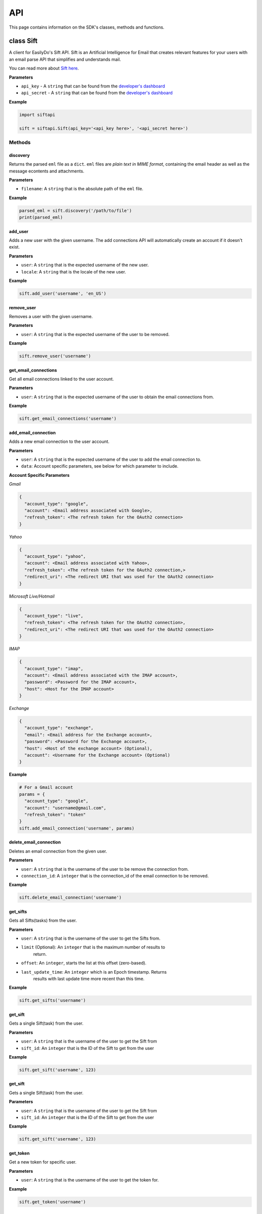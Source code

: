 ===
API
===

This page contains information on the SDK's classes, methods and functions.

class Sift
==========

A client for EasilyDo's Sift API. Sift is an Artificial Intelligence for Email
that creates relevant features for your users with an email parse API that
simplifies and understands mail.

You can read more about `Sift here`_.

.. _Sift here: https://sift.easilydo.com

**Parameters**

* ``api_key`` - A ``string`` that can be found from the `developer's dashboard`_
* ``api_secret`` - A ``string`` that can be found from
  the `developer's dashboard`_

.. _developer's dashboard: https://sift.easilydo.com/sift/dashboard

**Example**

.. code-block:: python

    import siftapi

    sift = siftapi.Sift(api_key='<api_key here>', '<api_secret here>')

Methods
-------

discovery
^^^^^^^^^

Returns the parsed ``eml`` file as a ``dict``. ``eml`` files are *plain text in
MIME format*, containing the email header as well as the message econtents and
attachments.

**Parameters**

* ``filename``: A ``string`` that is the absolute path of the ``eml`` file.

**Example**

.. code-block:: python

    parsed_eml = sift.discovery('/path/to/file')
    print(parsed_eml)

add_user
^^^^^^^^

Adds a new user with the given username. The add connections API will
automatically create an account if it doesn't exist.

**Parameters**

* ``user``: A ``string`` that is the expected username of the new user.
* ``locale``: A ``string`` that is the locale of the new user.

**Example**

.. code-block:: python

    sift.add_user('username', 'en_US')

remove_user
^^^^^^^^^^^

Removes a user with the given username.

**Parameters**

* ``user``: A ``string`` that is the expected username of the user to be removed.

**Example**

.. code-block:: python

    sift.remove_user('username')

get_email_connections
^^^^^^^^^^^^^^^^^^^^^

Get all email connections linked to the user account.

**Parameters**

* ``user``: A ``string`` that is the expected username of the user to obtain
  the email connections from.

**Example**

.. code-block:: python

    sift.get_email_connections('username')

add_email_connection
^^^^^^^^^^^^^^^^^^^^

Adds a new email connection to the user account.

**Parameters**

* ``user``: A ``string`` that is the expected username of the user to add
  the email connection to.
* ``data``: Account specific parameters, see below for which parameter to include.

**Account Specific Parameters**

*Gmail*

.. code-block:: python

    {
      "account_type": "google",
      "account": <Email address associated with Google>,
      "refresh_token": <The refresh token for the OAuth2 connection>
    }

*Yahoo*

.. code-block:: python

    {
      "account_type": "yahoo",
      "account": <Email address associated with Yahoo>,
      "refresh_token": <The refresh token for the OAuth2 connection,>
      "redirect_uri": <The redirect URI that was used for the OAuth2 connection>
    }

*Microsoft Live/Hotmail*

.. code-block:: python

    {
      "account_type": "live",
      "refresh_token": <The refresh token for the OAuth2 connection>,
      "redirect_uri": <The redirect URI that was used for the OAuth2 connection>
    }

*IMAP*

.. code-block:: python

    {
      "account_type": "imap",
      "account": <Email address associated with the IMAP account>,
      "password": <Password for the IMAP account>,
      "host": <Host for the IMAP account>
    }

*Exchange*

.. code-block:: python

    {
      "account_type": "exchange",
      "email": <Email address for the Exchange account>,
      "password": <Password for the Exchange account>,
      "host": <Host of the exchange account> (Optional),
      "account": <Username for the Exchange account> (Optional)
    }

**Example**

.. code-block:: python

    # For a Gmail account
    params = {
      "account_type": "google",
      "account": "username@gmail.com",
      "refresh_token": "token"
    }
    sift.add_email_connection('username', params)

delete_email_connection
^^^^^^^^^^^^^^^^^^^^^^^

Deletes an email connection from the given user.

**Parameters**

* ``user``: A ``string`` that is the username of the user to be remove the
  connection from.
* ``connection_id``: A ``integer`` that is the connection_id of the email
  connection to be removed.

**Example**

.. code-block:: python

    sift.delete_email_connection('username')

get_sifts
^^^^^^^^^

Gets all Sifts(tasks) from the user.

**Parameters**

* ``user``: A ``string`` that is the username of the user to get the Sifts from.
* ``limit`` (Optional): An ``integer`` that is the maximum number of results to
    return.
* ``offset``: An ``integer``, starts the list at this offset (zero-based).
* ``last_update_time``: An ``integer`` which is an Epoch timestamp. Returns
    results with last update time more recent than this time.

**Example**

.. code-block:: python

    sift.get_sifts('username')

get_sift
^^^^^^^^^

Gets a single Sift(task) from the user.

**Parameters**

* ``user``: A ``string`` that is the username of the user to get the Sift from
* ``sift_id``: An ``integer`` that is the ID of the Sift to get from the user

**Example**

.. code-block:: python

    sift.get_sift('username', 123)

get_sift
^^^^^^^^^

Gets a single Sift(task) from the user.

**Parameters**

* ``user``: A ``string`` that is the username of the user to get the Sift from
* ``sift_id``: An ``integer`` that is the ID of the Sift to get from the user

**Example**

.. code-block:: python

    sift.get_sift('username', 123)

get_token
^^^^^^^^^

Get a new token for specific user.

**Parameters**

* ``user``: A ``string`` that is the username of the user to get the token for.

**Example**

.. code-block:: python

    sift.get_token('username')

post_feedback
^^^^^^^^^^^^^

Gives feedback to the EasilyDo team.

**Parameters**

* ``email``: A ``string`` that is the contents of the eml file, similar to the
  one sent to ``discovery``
* ``locale``: A ``string`` that is the locale of the email.
* ``timezone``: A ``string`` that is the timezone of the email

**Example**

.. code-block:: python

    data = open('/path/to/eml', r)
    sift.post_feedback(data, 'en_US', 'America/Los_Angeles')


